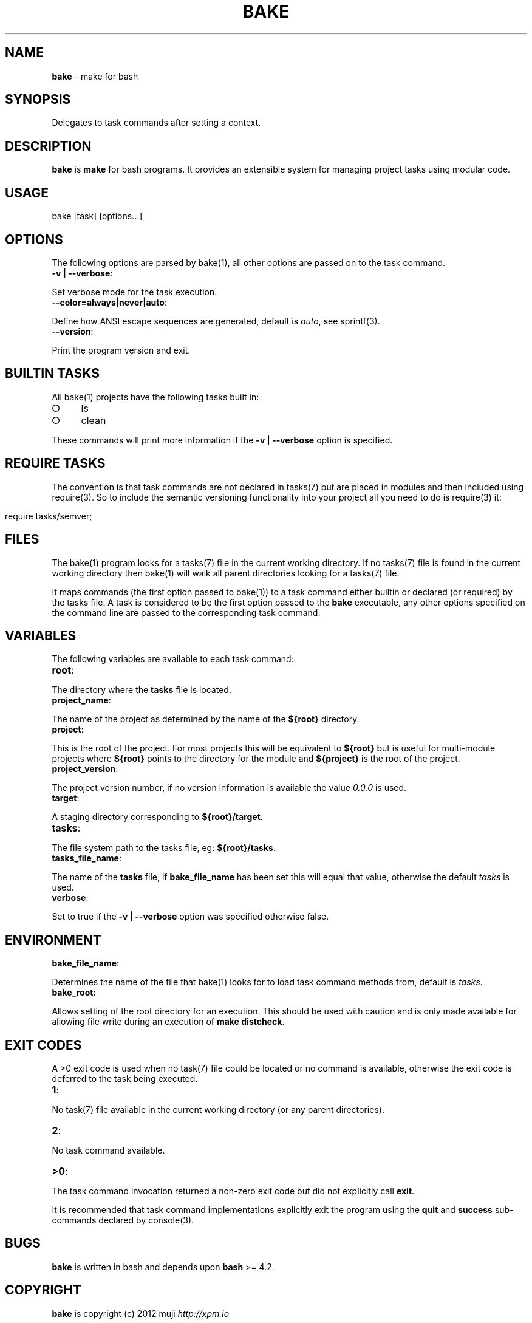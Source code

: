 .\" generated with Ronn/v0.7.3
.\" http://github.com/rtomayko/ronn/tree/0.7.3
.
.TH "BAKE" "1" "April 2013" "" ""
.
.SH "NAME"
\fBbake\fR \- make for bash
.
.SH "SYNOPSIS"
Delegates to task commands after setting a context\.
.
.SH "DESCRIPTION"
\fBbake\fR is \fBmake\fR for bash programs\. It provides an extensible system for managing project tasks using modular code\.
.
.SH "USAGE"
.
.nf

bake [task] [options\|\.\|\.\|\.]
.
.fi
.
.SH "OPTIONS"
The following options are parsed by bake(1), all other options are passed on to the task command\.
.
.TP
\fB\-v | \-\-verbose\fR:

.
.P
Set verbose mode for the task execution\.
.
.TP
\fB\-\-color=always|never|auto\fR:

.
.P
Define how ANSI escape sequences are generated, default is \fIauto\fR, see sprintf(3)\.
.
.TP
\fB\-\-version\fR:

.
.P
Print the program version and exit\.
.
.SH "BUILTIN TASKS"
All bake(1) projects have the following tasks built in:
.
.IP "\[ci]" 4
ls
.
.IP "\[ci]" 4
clean
.
.IP "" 0
.
.P
These commands will print more information if the \fB\-v | \-\-verbose\fR option is specified\.
.
.SH "REQUIRE TASKS"
The convention is that task commands are not declared in tasks(7) but are placed in modules and then included using require(3)\. So to include the semantic versioning functionality into your project all you need to do is require(3) it:
.
.IP "" 4
.
.nf

require tasks/semver;
.
.fi
.
.IP "" 0
.
.SH "FILES"
The bake(1) program looks for a tasks(7) file in the current working directory\. If no tasks(7) file is found in the current working directory then bake(1) will walk all parent directories looking for a tasks(7) file\.
.
.P
It maps commands (the first option passed to bake(1)) to a task command either builtin or declared (or required) by the tasks file\. A task is considered to be the first option passed to the \fBbake\fR executable, any other options specified on the command line are passed to the corresponding task command\.
.
.SH "VARIABLES"
The following variables are available to each task command:
.
.TP
\fBroot\fR:

.
.P
The directory where the \fBtasks\fR file is located\.
.
.TP
\fBproject_name\fR:

.
.P
The name of the project as determined by the name of the \fB${root}\fR directory\.
.
.TP
\fBproject\fR:

.
.P
This is the root of the project\. For most projects this will be equivalent to \fB${root}\fR but is useful for multi\-module projects where \fB${root}\fR points to the directory for the module and \fB${project}\fR is the root of the project\.
.
.TP
\fBproject_version\fR:

.
.P
The project version number, if no version information is available the value \fI0\.0\.0\fR is used\.
.
.TP
\fBtarget\fR:

.
.P
A staging directory corresponding to \fB${root}/target\fR\.
.
.TP
\fBtasks\fR:

.
.P
The file system path to the tasks file, eg: \fB${root}/tasks\fR\.
.
.TP
\fBtasks_file_name\fR:

.
.P
The name of the \fBtasks\fR file, if \fBbake_file_name\fR has been set this will equal that value, otherwise the default \fItasks\fR is used\.
.
.TP
\fBverbose\fR:

.
.P
Set to true if the \fB\-v | \-\-verbose\fR option was specified otherwise false\.
.
.SH "ENVIRONMENT"
.
.TP
\fBbake_file_name\fR:

.
.P
Determines the name of the file that bake(1) looks for to load task command methods from, default is \fItasks\fR\.
.
.TP
\fBbake_root\fR:

.
.P
Allows setting of the root directory for an execution\. This should be used with caution and is only made available for allowing file write during an execution of \fBmake distcheck\fR\.
.
.SH "EXIT CODES"
A >0 exit code is used when no task(7) file could be located or no command is available, otherwise the exit code is deferred to the task being executed\.
.
.TP
\fB1\fR:

.
.P
No task(7) file available in the current working directory (or any parent directories)\.
.
.TP
\fB2\fR:

.
.P
No task command available\.
.
.TP
\fB>0\fR:

.
.P
The task command invocation returned a non\-zero exit code but did not explicitly call \fBexit\fR\.
.
.P
It is recommended that task command implementations explicitly exit the program using the \fBquit\fR and \fBsuccess\fR sub\-commands declared by console(3)\.
.
.SH "BUGS"
\fBbake\fR is written in bash and depends upon \fBbash\fR >= 4\.2\.
.
.SH "COPYRIGHT"
\fBbake\fR is copyright (c) 2012 muji \fIhttp://xpm\.io\fR
.
.SH "SEE ALSO"
sprintf(3), console(3), task\-test(7), task\-doc(7), task\-clean(7), task\-ls(7), task\-semver(7)
